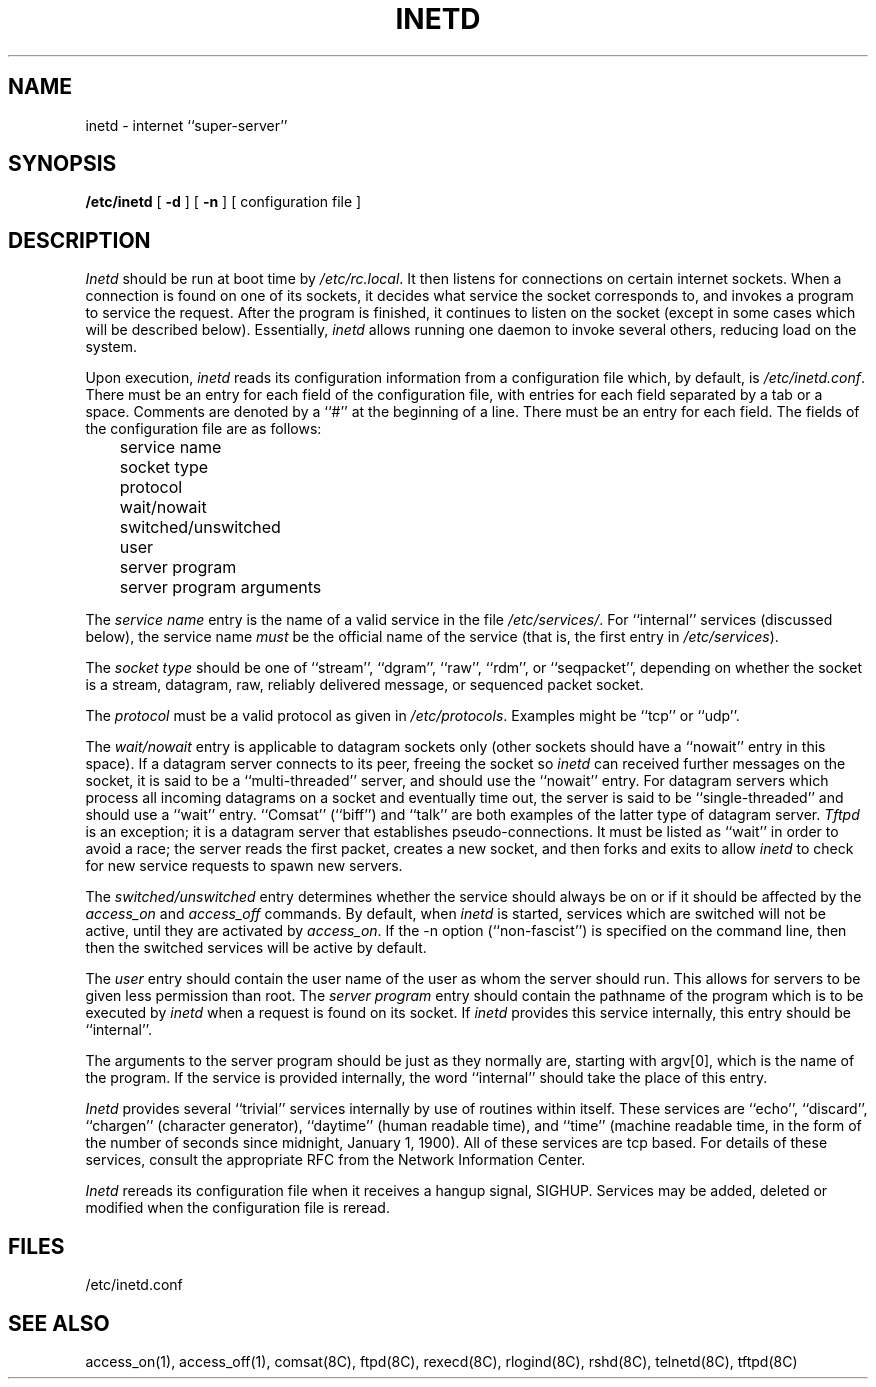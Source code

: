 .\" Copyright (c) 1985 Regents of the University of California.
.\" All rights reserved.  The Berkeley software License Agreement
.\" specifies the terms and conditions for redistribution.
.\"
.\"	@(#)inetd.8	6.4 (Berkeley) 5/26/86
.\"
.TH INETD 8 "May 26, 1986"
.UC 6
.SH NAME
inetd \- internet ``super-server''
.SH SYNOPSIS
.B /etc/inetd
[
.B \-d
] [
.B \-n
] [ configuration file ]
.SH DESCRIPTION
.I Inetd
should be run at boot time by
.IR /etc/rc.local .
It then listens for connections on certain
internet sockets.  When a connection is found on one
of its sockets, it decides what service the socket
corresponds to, and invokes a program to service the request.
After the program is
finished, it continues to listen on the socket (except in some cases which
will be described below).  Essentially,
.I inetd
allows running one daemon to invoke several others,
reducing load on the system.
.PP
Upon execution,
.I inetd
reads its configuration information from a configuration
file which, by default, is
.IR /etc/inetd.conf .
There must be an entry for each field of the configuration
file, with entries for each field separated by a tab or
a space.  Comments are denoted by a ``#'' at the beginning
of a line.  There must be an entry for each field.  The
fields of the configuration file are as follows:
.br
	service name
.br
	socket type
.br
	protocol
.br
	wait/nowait
.br
	switched/unswitched
.br
	user
.br
	server program
.br
	server program arguments
.PP
The
.I service name
entry is the name of a valid service in
the file
.IR /etc/services/ .
For ``internal'' services (discussed below), the service
name
.I must
be the official name of the service (that is, the first entry in
.IR /etc/services ).
.PP
The
.I socket type
should be one of ``stream'', ``dgram'', ``raw'', ``rdm'', or ``seqpacket'',
depending on whether the socket is a stream, datagram, raw,
reliably delivered message, or sequenced packet socket.
.PP
The
.I protocol
must be a valid protocol as given in
.IR /etc/protocols .
Examples might be ``tcp'' or ``udp''.
.PP
The
.I wait/nowait
entry is applicable to datagram sockets only (other sockets should
have a ``nowait'' entry in this space).  If a datagram server connects
to its peer, freeing the socket so
.I inetd
can received further messages on the socket, it is said to be
a ``multi-threaded'' server, and should use the ``nowait''
entry.  For datagram servers which process all incoming datagrams
on a socket and eventually time out, the server is said to be
``single-threaded'' and should use a ``wait'' entry.  ``Comsat'' (``biff'')
and ``talk'' are both examples of the latter type of
datagram server.
.I Tftpd
is an exception; it is a datagram server that establishes pseudo-connections.
It must be listed as ``wait'' in order to avoid a race;
the server reads the first packet, creates a new socket,
and then forks and exits to allow
.I inetd
to check for new service requests to spawn new servers.
.PP
The
.I switched/unswitched
entry determines whether the service should always be on or if it
should be affected by the 
.I access_on
and
.I access_off
commands.  By default, when 
.I inetd
is started, services which are switched will not be active, until
they are activated by 
.IR access_on .
If the -n option (``non-fascist'') is specified on the command line,
then then the switched services will be active by default.
.PP
The
.I user
entry should contain the user name of the user as whom the server
should run.  This allows for servers to be given less permission
than root.
The
.I server program
entry should contain the pathname of the program which is to be
executed by
.I inetd
when a request is found on its socket.  If
.I inetd
provides this service internally, this entry should
be ``internal''.
.PP
The arguments to the server program should be just as they
normally are, starting with argv[0], which is the name of
the program.  If the service is provided internally, the
word ``internal'' should take the place of this entry.
.PP
.I Inetd
provides several ``trivial'' services internally by use of
routines within itself.  These services are ``echo'',
``discard'', ``chargen'' (character generator), ``daytime''
(human readable time), and ``time'' (machine readable time,
in the form of the number of seconds since midnight, January
1, 1900).  All of these services are tcp based.  For
details of these services, consult the appropriate RFC
from the Network Information Center.
.PP
.I Inetd
rereads its configuration file when it receives a hangup signal, SIGHUP.
Services may be added, deleted or modified when the configuration file
is reread.
.SH FILES
/etc/inetd.conf
.SH "SEE ALSO"
access_on(1), access_off(1), comsat(8C), ftpd(8C), rexecd(8C), rlogind(8C), 
rshd(8C), telnetd(8C), tftpd(8C)
